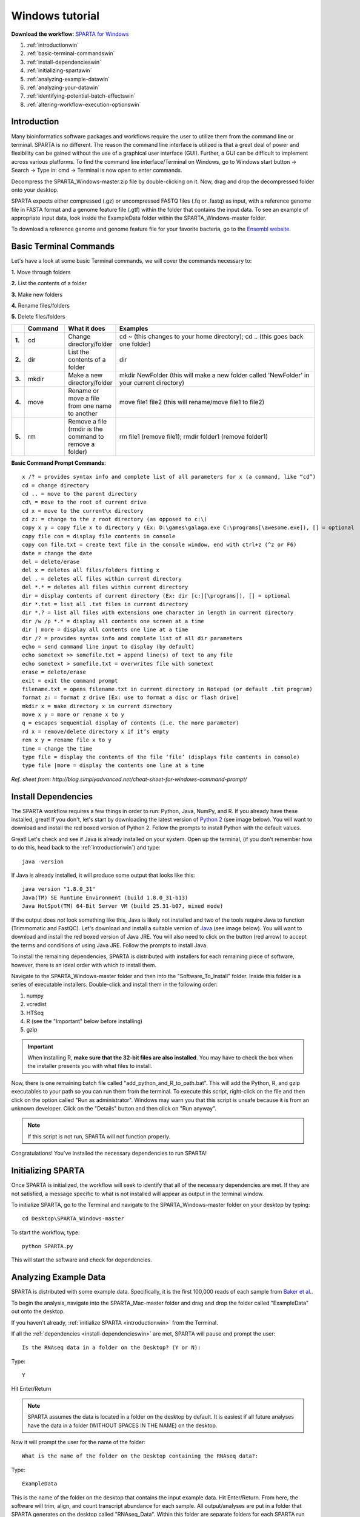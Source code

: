 .. _wintut:

Windows tutorial
================

**Download the workflow**: `SPARTA for Windows <http://www.github.com/abramovitchMSU/SPARTA_Windows/archive/master.zip>`_

#. :ref:`introductionwin`

#. :ref:`basic-terminal-commandswin`

#. :ref:`install-dependencieswin`

#. :ref:`initializing-spartawin`

#. :ref:`analyzing-example-datawin`

#. :ref:`analyzing-your-datawin`

#. :ref:`identifying-potential-batch-effectswin`

#. :ref:`altering-workflow-execution-optionswin`


.. _introductionwin:

Introduction
------------

Many bioinformatics software packages and workflows require the user to utilize them from
the command line or terminal. SPARTA is no different. The reason the command line interface
is utilized is that a great deal of power and flexibility can be gained without the use of
a graphical user interface (GUI). Further, a GUI can be difficult to implement across various
platforms. To find the command line interface/Terminal on Windows, go to Windows start button -> Search -> Type in: cmd -> Terminal is now open to enter commands.

.. image:: opentermwindows.jpg
	:align: center
	:alt: Navigate to terminal on Windows
	
Decompress the SPARTA_Windows-master.zip file by double-clicking on it. Now, drag and drop the
decompressed folder onto your desktop.

SPARTA expects either compressed (.gz) or uncompressed FASTQ files (.fq or .fastq) as input,
with a reference genome file in FASTA format and a genome feature file (.gtf) within the folder
that contains the input data. To see an example of appropriate input data, look inside the
ExampleData folder within the SPARTA_Windows-master folder.

To download a reference genome and genome feature file for your favorite bacteria, go to
the `Ensembl website <http://bacteria.ensembl.org/info/website/ftp/index.html>`_.

.. _basic-terminal-commandswin:

Basic Terminal Commands
-----------------------

Let's have a look at some basic Terminal commands, we will cover the commands necessary to:

**1.** Move through folders

**2.** List the contents of a folder

**3.** Make new folders

**4.** Rename files/folders

**5.** Delete files/folders

.. csv-table::
   :header: " ", "Command", "What it does", "Examples"
   :widths: 2, 8, 10, 40

   "**1.**", "cd", "Change directory/folder", "cd ~ (this changes to your home directory); cd .. (this goes back one folder)"
   "**2.**", "dir", "List the contents of a folder", "dir"
   "**3.**", "mkdir", "Make a new directory/folder", "mkdir NewFolder (this will make a new folder called 'NewFolder' in your current directory)"
   "**4.**", "move", "Rename or move a file from one name to another", "move file1 file2 (this will rename/move file1 to file2)"  
   "**5.**", "rm", "Remove a file (rmdir is the command to remove a folder)", "rm file1 (remove file1); rmdir folder1 (remove folder1)" 

**Basic Command Prompt Commands**::

    x /? = provides syntax info and complete list of all parameters for x (a command, like “cd”)
    cd = change directory
    cd .. = move to the parent directory
    cd\ = move to the root of current drive
    cd x = move to the current\x directory
    cd z: = change to the z root directory (as opposed to c:\)
    copy x y = copy file x to directory y (Ex: D:\games\galaga.exe C:\programs[\awesome.exe]), [] = optional
    copy file con = display file contents in console
    copy con file.txt = create text file in the console window, end with ctrl+z (^z or F6)
    date = change the date
    del = delete/erase
    del x = deletes all files/folders fitting x
    del . = deletes all files within current directory
    del *.* = deletes all files within current directory
    dir = display contents of current directory (Ex: dir [c:][\programs]), [] = optional
    dir *.txt = list all .txt files in current directory
    dir *.? = list all files with extensions one character in length in current directory
    dir /w /p *.* = display all contents one screen at a time
    dir | more = display all contents one line at a time
    dir /? = provides syntax info and complete list of all dir parameters
    echo = send command line input to display (by default)
    echo sometext >> somefile.txt = append line(s) of text to any file
    echo sometext > somefile.txt = overwrites file with sometext
    erase = delete/erase
    exit = exit the command prompt
    filename.txt = opens filename.txt in current directory in Notepad (or default .txt program)
    format z: = format z drive [Ex: use to format a disc or flash drive]
    mkdir x = make directory x in current directory
    move x y = more or rename x to y
    q = escapes sequential display of contents (i.e. the more parameter)
    rd x = remove/delete directory x if it’s empty
    ren x y = rename file x to y
    time = change the time
    type file = display the contents of the file ‘file’ (displays file contents in console)
    type file |more = display the contents one line at a time
	
*Ref. sheet from: http://blog.simplyadvanced.net/cheat-sheet-for-windows-command-prompt/*

.. _install-dependencieswin:

Install Dependencies
--------------------

The SPARTA workflow requires a few things in order to run: Python, Java, NumPy, and R.
If you already have these installed, great! If you don't, let's start by downloading the 
latest version of `Python 2 <https://www.python.org/downloads/release/python-2710/>`_
(see image below). You will want to download and install the red boxed version of Python 2.
Follow the prompts to install Python with the default values.

.. image:: pythonforwin.jpg
	:align: center
	:alt: Python download for Windows
	
Great! Let's check and see if Java is already installed on your system. Open up the terminal,
(if you don't remember how to do this, head back to the :ref:`introductionwin`) and type::
    
    java -version
	
If Java is already installed, it will produce some output that looks like this::
	
    java version "1.8.0_31"
    Java(TM) SE Runtime Environment (build 1.8.0_31-b13)
    Java HotSpot(TM) 64-Bit Server VM (build 25.31-b07, mixed mode) 
	
If the output does *not* look something like this, Java is likely not installed and two of
the tools require Java to function (Trimmomatic and FastQC). Let's download and install a 
suitable version of `Java <http://www.oracle.com/technetwork/java/javase/downloads/index.html>`_
(see image below). You will want to download and install the red boxed version of Java JRE.
You will also need to click on the button (red arrow) to accept the terms and conditions
of using Java JRE. Follow the prompts to install Java.

.. image:: javadownloadmac.jpg
	:align: center
	:height: 300 px
	:width: 500 px
	:alt: Java JRE download for Mac
	
.. image:: JREdownloadwin.jpg
	:align: center
	:height: 750 px
	:width: 950 px
	:alt: Java JRE download for Windows
	
To install the remaining dependencies, SPARTA is distributed with installers for each remaining
piece of software, however, there is an ideal order with which to install them.

Navigate to the SPARTA_Windows-master folder and then into the "Software_To_Install" folder.
Inside this folder is a series of executable installers. Double-click and install them in the 
following order:

#. numpy
#. vcredist
#. HTSeq
#. R (see the "Important" below before installing)
#. gzip

.. important:: When installing R, **make sure that the 32-bit files are also installed**. You may have to check the box when the installer presents you with what files to install.

Now, there is one remaining batch file called "add_python_and_R_to_path.bat". This will add
the Python, R, and gzip executables to your path so you can run them from the terminal. To
execute this script, right-click on the file and then click on the option called "Run as administrator".
Windows may warn you that this script is unsafe because it is from an unknown developer. Click on the 
"Details" button and then click on "Run anyway".

.. note:: If this script is not run, SPARTA will not function properly.

Congratulations! You've installed the necessary dependencies to run SPARTA!

.. _initializing-spartawin:

Initializing SPARTA
-------------------

Once SPARTA is initialized, the workflow will seek to identify that all of the necessary
dependencies are met. If they are not satisfied, a message specific to what is not installed
will appear as output in the terminal window.

To initialize SPARTA, go to the Terminal and navigate to the SPARTA_Windows-master folder on your desktop by typing::

     cd Desktop\SPARTA_Windows-master
     
To start the workflow, type::

     python SPARTA.py
     
This will start the software and check for dependencies.

.. _analyzing-example-datawin:

Analyzing Example Data
----------------------

SPARTA is distributed with some example data. Specifically, it is the first 100,000 reads
of each sample from `Baker et al. <http://onlinelibrary.wiley.com/doi/10.1111/mmi.12688/abstract>`_.

To begin the analysis, navigate into the SPARTA_Mac-master folder and drag and drop the folder
called "ExampleData" out onto the desktop.

If you haven't already, :ref:`initialize SPARTA <introductionwin>` from the Terminal.

If all the :ref:`dependencies <install-dependencieswin>` are met, SPARTA will pause and prompt
the user::

    Is the RNAseq data in a folder on the Desktop? (Y or N):
    
Type::

    Y
    
Hit Enter/Return

.. note:: SPARTA assumes the data is located in a folder on the desktop by default. It is easiest if all future analyses have the data in a folder (WITHOUT SPACES IN THE NAME) on the desktop.
 
Now it will prompt the user for the name of the folder::

    What is the name of the folder on the Desktop containing the RNAseq data?:
    
Type::
    
    ExampleData
    
This is the name of the folder on the desktop that contains the input example data.
Hit Enter/Return.
From here, the software will trim, align, and count transcript abundance for each sample.
All output/analyses are put in a folder that SPARTA generates on the desktop called "RNAseq_Data".
Within this folder are separate folders for each SPARTA run that are denoted by the date (e.g. 2015-06-04).
Within these folders are four more folders that separate each step of the analysis and are
called: 1) QC, 2) Bowtie, 3) HTSeq, and 4) DEanalysis.

.. note:: There is a known issue here. FastQC will *not* run non-interactively on Windows (but feel free to contribute to the project and fix this issue!). It is important to QC your data and FastQC can be run interactively by navigating to the FastQC folder: SPARTA_Windows-master -> QC_analysis -> FastQC -> run_fastqc.bat. FastQC should now start and to analyze your trimmed files within FastQC: File -> Open -> RNAseq_Data -> dateofyourrun -> QC -> yourtrimmedfiles.

Once the trimming, alignment, and counting are complete, SPARTA will again pause and prompt
the user for how many experimental conditions exist within the analysis.

The output at this point will look like this:

.. image:: conditionoutput.jpg
	:align: center
	:height: 300 px
	:width: 500 px
	:alt: Condition output
	
At the prompt that says::

    How many conditions are there?:
    
Type::

    4
    
Hit Enter/Return.
There are 4 experimental conditions that we are considering:

#. Glycerol pH 7.0
#. Glycerol pH 5.7
#. Pyruvate pH 7.0
#. Pyruvate pH 5.7

Each condition has 2 replicates. The next prompt will read::

    Enter the relevant file names, based on the names given in 'SPARTA has these files', with the replicates separated by a comma.
    As an example, please see the 'conditions_input_example.txt' in the DEanalysis folder.
    Once you have entered the file names, hit Enter/Return:
    
At this point, we need to do a few things.

#. Navigate to the SPARTA output folder called RNAseq_Data located on the desktop
#. Go to the current run folder (will be the last folder listed if sorted by name)
#. Go into the DEanalysis folder
#. Open the conditions_input.txt file in a text editor (NOT MICROSOFT WORD) such as TextEdit

The number of experimental conditions listed are based on the number entered at the prompt
asking "How many conditions are there?:". Thus, in our case, there are 4. The contents of
the file will look like::

    Reference_Condition_Files:
    Experimental_Condition_2_Files:
    Experimental_Condition_3_Files:
    Experimental_Condition_4_Files:
    
We now need to enter the file names of the replicates in each condition. These are comma-separated
file names that correspond to the output given by SPARTA (denoted with red bracket)

.. image:: conditionoutputhighlight.jpg
	:align: center
	:height: 300 px
	:width: 400 px
	:alt: Condition output highlighted
	
.. note:: The file names are case-sensitive and must be spelled *exactly* as listed in the output given by SPARTA

Thus, when all the file names are inputed, the conditions_input.txt file should look like this::

    Reference_Condition_Files: mapgly7a.sam, mapgly7b.sam
    Experimental_Condition_2_Files:mapgly5a.sam, mapgly5b.sam
    Experimental_Condition_3_Files:mappyr7a.sam, mappyr7b.sam
    Experimental_Condition_4_Files:mappyr5a.sam, mappyr5b.sam
	
Now, save the changes by going to File -> Save.
Go back to the terminal and hit Enter/Return. From here, the workflow will perform the differential
gene expression analysis through edgeR. If a batch effect may be present, the output will attempt to 
warn the user of the potential, unintended variable that *must* be accounted for before drawing
experimental conclusions.

All the differential gene expression output is located in the RNAseq_Data -> date of your current run -> DEanalysis
folder. The file output includes:

#. Differential gene expression tables
#. MDS plot (somewhat analogous to a principle component analysis plot) which will show whether your replicates group together and treatment groups separate based on the treatment
#. BCV plot (biological coefficient of variation) to look at gene level variation between samples

Congratulations! You've analyzed RNA-seq data from raw reads to differential gene expression!

.. _analyzing-your-datawin:

Analyzing Your Data
-------------------

If you haven't already, we recommend working through the :ref:`example data analysis <analyzing-example-datawin>`
first before attempting to work through your own data set to familiarize yourself with the
workflow.

As stated in the :ref:`introductionwin`, SPARTA expects either compressed (.gz) or uncompressed FASTQ files (.fq or .fastq) as input,
with a reference genome file in FASTA format and a genome feature file (.gtf) within the folder
that contains the input data on your desktop. To see an example of appropriate input data, look inside the
ExampleData folder within the SPARTA_Windows-master folder.

Now, to analyze your own data, follow the steps to :ref:`initialize SPARTA <initializing-spartawin>`,
and start the analysis!

If you would like to tweak the analysis options for a given step/tool, have a look at the
:ref:`altering-workflow-execution-optionswin`.

.. _identifying-potential-batch-effectswin:

Identifying Potential Batch Effects
-----------------------------------

Batch effects can be a source of variation in RNA-seq data that can confound biological conclusions. 
In fact, there have been documented cases of batch effects present in published studies that led
readers to be concerned for the validity of the results.

To quote a previously published paper in `Nature Reviews Genetics <http://www.nature.com/nrg/journal/v11/n10/full/nrg2825.html>`_,
"Batch effects are sub-groups of measurements that have qualitatively different behaviour across conditions and are unrelated
to the biological or scientific variables in a study. For example, batch effects may occur if a subset of experiments was run on 
Monday and another set on Tuesday, if two technicians were responsible for different subsets of the experiments or if two different 
lots of reagents, chips or instruments were used." 

Thus, it is paramount that one address batch effects within their data before drawing biological
conclusions from a specific RNA-seq experiment. To illustrate what a batch effect may look
like within the data, we will utilize several different plots.

This first plot comes from the `Nature Reviews Genetics <http://www.nature.com/nrg/journal/v11/n10/full/nrg2825.html>`_
paper where they examine Affymetrix data from a `published bladder cancer study <http://cancerres.aacrjournals.org/content/64/11/4040.long>`_. 
You can quickly see that panels C and D from Figure 1 show that samples from batch 1 (blue)
cluster together based on gene expression and samples from batch 2 (orange) cluster together.

.. image:: batchexample.jpg
	:align: center
	:height: 300 px
	:width: 500 px
	:alt: Batch effect example
	
Within RNA-seq data, using SPARTA and the MDS plot generated by edgeR, another example of
batch effects within a study comparing *Mycobacterium tuberculosis* treated with a compound, we can clearly
see that the mock-treated samples (DMSO) and compound-treated samples (ETZ) separate based on batch (A vs B)
instead of by treatment. Ideally, we would have the samples group together based on treatment
as opposed to batch.

.. image:: batcheffect.jpg
	:align: center
	:height: 300 px
	:width: 500 px
	:alt: Batch effect example in RNA-seq data
	
If a potential batch effect is detected in the data set, SPARTA will output a message into
the terminal that says::

    IMPORTANT! YOU MAY HAVE A BATCH EFFECT! PLEASE LOOK AT THE MDS PLOT!
    
If this occurs, have a look at the MDS plot in the RNAseq_Data folder -> date of current run -> DEanalysis folder -> MDSplot.png

From here, you will want to adjust your model to account for the batch effect. Within edgeR, this can be
accomplished through an additive linear model. The documentation for edgeR contains a tutorial on
how to deal with batch effects that can be found `here <http://bioconductor.org/packages/release/bioc/vignettes/edgeR/inst/doc/edgeRUsersGuide.pdf>`_.

Future implementations of SPARTA will include the ability to adjust for batch effects. 

.. _altering-workflow-execution-optionswin:

Altering Workflow Execution Options
-----------------------------------

SPARTA is capable of allowing the user to alter the parameters associated with each analysis
step to be tailored to specific use cases. Below are the different parameters that can be altered
and their usage.

Options::

  -h, --help            show this help message and exit
  --cleanup=CLEANUP     Clean up the intermediate files to save space. Default
                        action is to retain the intermediate files. Usage:
                        --cleanup=True
  --verbose             Display more output for each step of the analysis.
  --noninteractive      Non-interactive mode. This is for running SPARTA
                        without any user input. Assumes data is on the
                        desktop. If this option is specified, you must fill
                        out the configuration file (ConfigFile.txt) with the
                        appropriate experimental conditions in the SPARTA
                        folder.

  Trimmomatic options:
    The order the options will be run are: ILLUMINACLIP, LEADING,
    TRAILING, SLIDINGWINDOW, MINLEN

    --clip=ILLUMINACLIP
                        ILLUMINACLIP options. MiSeq & HiSeq usually
                        TruSeq3.fa; GAII usually TruSeq2.fa. Default is
                        ILLUMINACLIP:TruSeq3-SE.fa:2:30:10. Usage:
                        --clip=<adapterseqs>:<seed mismatches>:<palindrome
                        clip threshold>:<simple clip threshold>
    --lead=LEADING      Set the minimun quality required to keep a base.
                        Default is LEADING=3. Usage: --lead=<quality>
    --trail=TRAILING    Set the minimum quality required to keep a base.
                        Default is TRAILING=3. Usage: --trail=<quality>
    --slidewin=SLIDINGWINDOW
                        SLIDINGWINDOW options. Default is SLIDINGWINDOW:4:15.
                        Usage: --slidewin=<window_size>:<required_quality>

  HTSeq options:
    --stranded=STRANDED
                        Stranded options: yes, no, reverse. Default is
                        --stranded=reverse. Usage: --stranded=yes/no/reverse
    --order=ORDER       Order options: name, pos. Usage: --order=name/pos.
    --minqual=MINQUAL   Skip all reads with quality lower than the given
                        value. Default is --minqual=10. Usage:
                        --minqual=<value>
    --idattr=IDATTR     Feature ID from the GTF file to identify counts in the
                        output table Default is --idattr=gene_id. Usage:
                        --idattr=<id attribute>
    --mode=MODE         Mode to handle reads overlapping more than one
                        feature. Default is --mode=union. Usage: --mode=union
                        /intersection-strict/intersection-nonempty